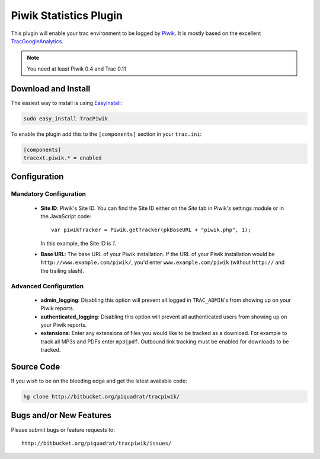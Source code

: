 =======================
Piwik Statistics Plugin
=======================

This plugin will enable your trac environment to be logged by Piwik_. It is
mostly based on the excellent TracGoogleAnalytics_.

.. note:: You need at least Piwik 0.4 and Trac 0.11


Download and Install
--------------------

The easiest way to install is using EasyInstall_:

.. sourcecode:: sh

  sudo easy_install TracPiwik

To enable the plugin add this to the ``[components]`` section in your ``trac.ini``:

.. sourcecode:: ini

  [components]
  tracext.piwik.* = enabled

Configuration
-------------

Mandatory Configuration
~~~~~~~~~~~~~~~~~~~~~~~
 * **Site ID**: Piwik's Site ID. You can find the Site ID either on the
   *Site* tab in Piwik's settings module or in the JavaScript code::

     var piwikTracker = Piwik.getTracker(pkBaseURL + "piwik.php", 1);

   In this example, the Site ID is *1*.

 * **Base URL**: The base URL of your Piwik installation. If the URL of
   your Piwik installation would be ``http://www.example.com/piwik/``, 
   you'd enter ``www.example.com/piwik`` (without ``http://`` and the trailing
   slash).

Advanced Configuration
~~~~~~~~~~~~~~~~~~~~~~
 * **admin_logging**: Disabling this option will prevent all logged in
   ``TRAC_ADMIN``'s from showing up on your Piwik reports.
 * **authenticated_logging**: Disabling this option will prevent all 
   authenticated users from showing up on your Piwik reports.
 * **extensions**: Enter any extensions of files you would like to be tracked
   as a download. For example to track all MP3s and PDFs enter ``mp3|pdf``.
   Outbound link tracking must be enabled for downloads to be tracked.

Source Code
-----------

If you wish to be on the bleeding edge and get the latest available code:

.. sourcecode:: sh

  hg clone http://bitbucket.org/piquadrat/tracpiwik/

Bugs and/or New Features
------------------------

Please submit bugs or feature requests to::

  http://bitbucket.org/piquadrat/tracpiwik/issues/


.. _EasyInstall: http://peak.telecommunity.com/DevCenter/EasyInstall
.. _Piwik: http://piwik.org/
.. _TracGoogleAnalytics: http://google.ufsoft.org/wiki/TracGoogleAnalytics
